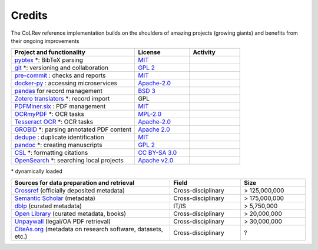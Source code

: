 
Credits
==================================

The CoLRev reference implementation builds on the shoulders of amazing projects (growing giants) and benefits from their ongoing improvements

.. |pybtexactivity| image:: https://img.shields.io/github/commit-activity/y/live-clones/pybtex?color=green&style=plastic
   :height: 12pt

.. |gitactivity| image:: https://img.shields.io/github/commit-activity/y/git/git?color=green&style=plastic
   :height: 12pt

.. |precommitactivity| image:: https://img.shields.io/github/commit-activity/y/pre-commit/pre-commit?color=green&style=plastic
   :height: 12pt

.. |dockerpyactivity| image:: https://img.shields.io/github/commit-activity/y/docker/docker-py?color=green&style=plastic
   :height: 12pt

.. |dedupeioactivity| image:: https://img.shields.io/github/commit-activity/y/dedupeio/dedupe?color=green&style=plastic
   :height: 12pt

.. |pandasactivity| image:: https://img.shields.io/github/commit-activity/y/pandas-dev/pandas?color=green&style=plastic
   :height: 12pt

.. |pdfmineractivity| image:: https://img.shields.io/github/commit-activity/y/pdfminer/pdfminer.six?color=green&style=plastic
   :height: 12pt

.. |zoterotranslatoractivity| image:: https://img.shields.io/github/commit-activity/y/zotero/translators?color=green&style=plastic
   :height: 12pt

.. |ocrmypdfactivity| image:: https://img.shields.io/github/commit-activity/y/ocrmypdf/OCRmyPDF?color=green&style=plastic
   :height: 12pt

.. |tesseractactivity| image:: https://img.shields.io/github/commit-activity/y/tesseract-ocr/tesseract?color=green&style=plastic
   :height: 12pt

.. |grobidactivity| image:: https://img.shields.io/github/commit-activity/y/kermitt2/grobid?color=green&style=plastic
   :height: 12pt

.. |pandocactivity| image:: https://img.shields.io/github/commit-activity/y/jgm/pandoc?color=green&style=plastic
   :height: 12pt

.. |cslactivity| image:: https://img.shields.io/github/commit-activity/y/citation-style-language/styles?color=green&style=plastic
   :height: 12pt

.. |opensearchactivity| image:: https://img.shields.io/github/commit-activity/y/opensearch-project/OpenSearch?color=green&style=plastic
   :height: 12pt

.. list-table::
   :widths: 54 24 22
   :header-rows: 1

   * - Project and functionality
     - License
     - Activity
   * - `pybtex <https://bitbucket.org/pybtex-devs/pybtex/src>`_ \*: BibTeX parsing
     - `MIT <https://bitbucket.org/pybtex-devs/pybtex/src/master/COPYING>`__
     - |pybtexactivity|
   * - `git <https://github.com/git/git>`_ \*: versioning and collaboration
     - `GPL 2 <https://github.com/git/git/blob/master/COPYING>`__
     - |gitactivity|
   * - `pre-commit <https://github.com/pre-commit/pre-commit>`_ : checks and reports
     - `MIT <https://github.com/pre-commit/pre-commit/blob/main/LICENSE>`__
     - |precommitactivity|
   * - `docker-py <https://github.com/docker/docker-py>`_ : accessing microservices
     - `Apache-2.0 <https://github.com/docker/docker-py/blob/master/LICENSE>`__
     - |dockerpyactivity|
   * - `pandas <https://github.com/pandas-dev/pandas>`_ for record management
     - `BSD 3 <https://github.com/pandas-dev/pandas/blob/main/LICENSE>`__
     - |pandasactivity|
   * - `Zotero translators <https://github.com/zotero/translators>`_ \*: record import
     - GPL
     - |zoterotranslatoractivity|
   * - `PDFMiner.six <https://github.com/pdfminer/pdfminer.six>`_ : PDF management
     - `MIT <https://github.com/pdfminer/pdfminer.six/blob/master/LICENSE>`__
     - |pdfmineractivity|
   * - `OCRmyPDF <https://github.com/ocrmypdf/OCRmyPDF>`_ \*: OCR tasks
     - `MPL-2.0 <https://github.com/ocrmypdf/OCRmyPDF/blob/master/LICENSE>`__
     - |ocrmypdfactivity|
   * - `Tesseract OCR <https://github.com/tesseract-ocr/tesseract>`_ \*: OCR tasks
     - `Apache-2.0 <https://github.com/tesseract-ocr/tesseract/blob/main/LICENSE>`__
     - |tesseractactivity|
   * - `GROBID <https://github.com/kermitt2/grobid>`_ \*: parsing annotated PDF content
     - `Apache 2.0 <https://github.com/kermitt2/grobid/blob/master/LICENSE>`__
     - |grobidactivity|
   * - `dedupe <https://github.com/dedupeio/dedupe>`_ : duplicate identification
     - `MIT <https://github.com/dedupeio/dedupe/blob/master/LICENSE>`__
     - |dedupeioactivity|
   * - `pandoc <https://github.com/jgm/pandoc>`_ \*: creating manuscripts
     - `GPL 2 <https://github.com/jgm/pandoc/blob/master/COPYRIGHT>`__
     - |pandocactivity|
   * - `CSL <https://github.com/citation-style-language/styles>`_ \*: formatting citations
     - `CC BY-SA 3.0 <https://github.com/citation-style-language/styles>`__
     - |cslactivity|
   * - `OpenSearch <https://github.com/opensearch-project/OpenSearch>`_ \*: searching local projects
     - `Apache v2.0 <https://github.com/opensearch-project/OpenSearch/blob/main/LICENSE.txt>`__
     - |opensearchactivity|

\* dynamically loaded

.. list-table::
   :widths: 54 24 22
   :header-rows: 1

   * - Sources for data preparation and retrieval
     - Field
     - Size
   * - `Crossref <https://www.crossref.org/>`_ (officially deposited metadata)
     - Cross-disciplinary
     - > 125,000,000
   * - `Semantic Scholar <https://www.semanticscholar.org/>`_ (metadata)
     - Cross-disciplinary
     - > 175,000,000
   * - `dblp <https://dblp.org/>`_ (curated metadata)
     - IT/IS
     - > 5,750,000
   * - `Open Library <https://openlibrary.org/>`_ (curated metadata, books)
     - Cross-disciplinary
     - > 20,000,000
   * - `Unpaywall <https://unpaywall.org/>`_ (legal/OA PDF retrieval)
     - Cross-disciplinary
     - > 30,000,000
   * - `CiteAs.org <https://citeas.org/>`_ (metadata on research software, datasets, etc.)
     - Cross-disciplinary
     - ?
